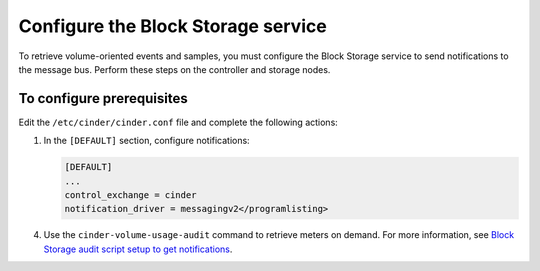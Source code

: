 ===================================
Configure the Block Storage service
===================================

To retrieve volume-oriented events and samples, you must configure
the Block Storage service to send notifications to the message bus.
Perform these steps on the controller and storage nodes.

To configure prerequisites
~~~~~~~~~~~~~~~~~~~~~~~~~~

Edit the ``/etc/cinder/cinder.conf`` file and complete the
following actions:

1. In the ``[DEFAULT]`` section, configure notifications:

   .. code-block:: ini

      [DEFAULT]
      ...
      control_exchange = cinder
      notification_driver = messagingv2</programlisting>

.. only:: obs or rdo

   2. Restart the Block Storage services on the controller node:

      .. code-block:: console

         # systemctl restart openstack-cinder-api.service openstack-cinder-scheduler.service

   3. Restart the Block Storage services on the storage nodes:

      .. code-block:: console

         # systemctl restart openstack-cinder-volume.service

.. only:: ubuntu

   2. Restart the Block Storage services on the controller node:

      .. code-block:: console

         # service cinder-api restart
         # service cinder-scheduler restart

   3. Restart the Block Storage services on the storage nodes:

      .. code-block:: console

         # service cinder-volume restart

4. Use the ``cinder-volume-usage-audit`` command to retrieve meters
   on demand. For more information, see `Block Storage audit script
   setup to get notifications <http://docs.openstack.org/admin-guide-cloud/
   telemetry-data-collection.html#block-storage-audit-script-setup-to-get-
   notifications>`__.
